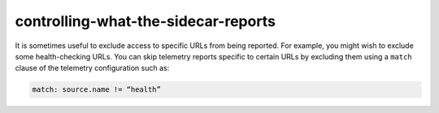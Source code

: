 controlling-what-the-sidecar-reports
======================================

It is sometimes useful to exclude access to specific URLs from being
reported. For example, you might wish to exclude some health-checking
URLs. You can skip telemetry reports specific to certain URLs by
excluding them using a ``match`` clause of the telemetry configuration
such as:

.. code:: yaml

    match: source.name != “health”
